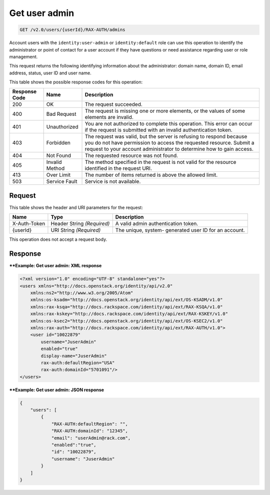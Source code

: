 .. _get-user-admin-v2.0:

Get user admin
^^^^^^^^^^^^^^^^^^^^^^^^^^^^^^^^^^^^^^^^^^^^^^^^^^^^^^^^^^^^^^^^^^^^^^^^^^^^^^^^

.. code::

    GET /v2.0/users/{userId}/RAX-AUTH/admins

Account users with the ``identity:user-admin`` or ``identity:default`` role can use 
this operation to identify the administrator or point of contact for a user account 
if they have questions or need assistance regarding user or role management. 

This request returns the following identifying information about the administrator: 
domain name, domain ID, email address, status, user ID and user name.


This table shows the possible response codes for this operation:

+--------------------------+-------------------------+-------------------------+
|Response Code             |Name                     |Description              |
+==========================+=========================+=========================+
|200                       |OK                       |The request succeeded.   |
+--------------------------+-------------------------+-------------------------+
|400                       |Bad Request              |The request is missing   |
|                          |                         |one or more elements, or |
|                          |                         |the values of some       |
|                          |                         |elements are invalid.    |
+--------------------------+-------------------------+-------------------------+
|401                       |Unauthorized             |You are not authorized   |
|                          |                         |to complete this         |
|                          |                         |operation. This error    |
|                          |                         |can occur if the request |
|                          |                         |is submitted with an     |
|                          |                         |invalid authentication   |
|                          |                         |token.                   |
+--------------------------+-------------------------+-------------------------+
|403                       |Forbidden                |The request was valid,   |
|                          |                         |but the server is        |
|                          |                         |refusing to respond      |
|                          |                         |because you do not have  |
|                          |                         |permission to access the |
|                          |                         |requested resource.      |
|                          |                         |Submit a request to your |
|                          |                         |account administrator to |
|                          |                         |determine how to gain    |
|                          |                         |access.                  |
+--------------------------+-------------------------+-------------------------+
|404                       |Not Found                |The requested resource   |
|                          |                         |was not found.           |
+--------------------------+-------------------------+-------------------------+
|405                       |Invalid Method           |The method specified in  |
|                          |                         |the request is not valid |
|                          |                         |for the resource         |
|                          |                         |identified in the        |
|                          |                         |request URI.             |
+--------------------------+-------------------------+-------------------------+
|413                       |Over Limit               |The number of items      |
|                          |                         |returned is above the    |
|                          |                         |allowed limit.           |
+--------------------------+-------------------------+-------------------------+
|503                       |Service Fault            |Service is not available.|
+--------------------------+-------------------------+-------------------------+


Request
""""""""""""""""

This table shows the header and URI parameters for the request:

+--------------------------+-------------------------+-------------------------+
|Name                      |Type                     |Description              |
+==========================+=========================+=========================+
|X-Auth-Token              |Header                   |A valid admin            |
|                          |String *(Required)*      |authentication token.    |
+--------------------------+-------------------------+-------------------------+
|{userId}                  |URI                      |The unique, system-      |
|                          |String *(Required)*      |generated user ID for an |
|                          |                         |account.                 |
+--------------------------+-------------------------+-------------------------+


This operation does not accept a request body.

Response
""""""""""""""""

****Example:  Get user admin: XML response**


.. code::

   <?xml version="1.0" encoding="UTF-8" standalone="yes"?>
   <users xmlns="http://docs.openstack.org/identity/api/v2.0" 
       xmlns:ns2="http://www.w3.org/2005/Atom"
       xmlns:os-ksadm="http://docs.openstack.org/identity/api/ext/OS-KSADM/v1.0" 
       xmlns:rax-ksqa="http://docs.rackspace.com/identity/api/ext/RAX-KSQA/v1.0" 
       xmlns:rax-kskey="http://docs.rackspace.com/identity/api/ext/RAX-KSKEY/v1.0" 
       xmlns:os-ksec2="http://docs.openstack.org/identity/api/ext/OS-KSEC2/v1.0" 
       xmlns:rax-auth="http://docs.rackspace.com/identity/api/ext/RAX-AUTH/v1.0">
       <user id="10022879" 
           username="JuserAdmin" 
           enabled="true" 
           display-name="JuserAdmin" 
           rax-auth:defaultRegion="USA" 
           rax-auth:domainId="5701091"/>
   </users>


****Example:  Get user admin: JSON response**


.. code::

   {
       "users": [
           {
               "RAX-AUTH:defaultRegion": "",
               "RAX-AUTH:domainId": "12345",
               "email": "userAdmin@rack.com",
               "enabled":"true",
               "id": "10022879",
               "username": "JuserAdmin"
           }
       ]
   }




